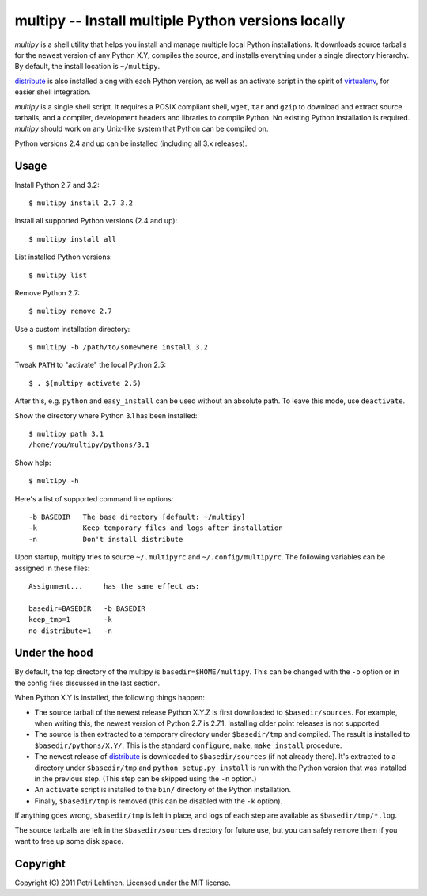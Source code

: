 ***************************************************
multipy -- Install multiple Python versions locally
***************************************************

*multipy* is a shell utility that helps you install and manage
multiple local Python installations. It downloads source tarballs for
the newest version of any Python X.Y, compiles the source, and
installs everything under a single directory hierarchy. By default,
the install location is ``~/multipy``.

distribute_ is also installed along with each Python version, as well
as an activate script in the spirit of virtualenv_, for easier shell
integration.

*multipy* is a single shell script. It requires a POSIX compliant
shell, ``wget``, ``tar`` and ``gzip`` to download and extract source
tarballs, and a compiler, development headers and libraries to compile
Python. No existing Python installation is required. *multipy* should
work on any Unix-like system that Python can be compiled on.

Python versions 2.4 and up can be installed (including all 3.x
releases).


Usage
=====

Install Python 2.7 and 3.2::

    $ multipy install 2.7 3.2

Install all supported Python versions (2.4 and up)::

    $ multipy install all

List installed Python versions::

    $ multipy list

Remove Python 2.7::

    $ multipy remove 2.7

Use a custom installation directory::

    $ multipy -b /path/to/somewhere install 3.2

Tweak ``PATH`` to "activate" the local Python 2.5::

    $ . $(multipy activate 2.5)

After this, e.g. ``python`` and ``easy_install`` can be used without
an absolute path. To leave this mode, use ``deactivate``.

Show the directory where Python 3.1 has been installed::

    $ multipy path 3.1
    /home/you/multipy/pythons/3.1

Show help::

    $ multipy -h

Here's a list of supported command line options::

    -b BASEDIR   The base directory [default: ~/multipy]
    -k           Keep temporary files and logs after installation
    -n           Don't install distribute

Upon startup, multipy tries to source ``~/.multipyrc`` and
``~/.config/multipyrc``. The following variables can be assigned in
these files::

    Assignment...     has the same effect as:

    basedir=BASEDIR   -b BASEDIR
    keep_tmp=1        -k
    no_distribute=1   -n


Under the hood
==============

By default, the top directory of the multipy is
``basedir=$HOME/multipy``. This can be changed with the ``-b`` option
or in the config files discussed in the last section.

When Python X.Y is installed, the following things happen:

* The source tarball of the newest release Python X.Y.Z is first
  downloaded to ``$basedir/sources``. For example, when writing this,
  the newest version of Python 2.7 is 2.7.1. Installing older point
  releases is not supported.

* The source is then extracted to a temporary directory under
  ``$basedir/tmp`` and compiled. The result is installed to
  ``$basedir/pythons/X.Y/``. This is the standard ``configure``,
  ``make``, ``make install`` procedure.

* The newest release of distribute_ is downloaded to
  ``$basedir/sources`` (if not already there). It's extracted to a
  directory under ``$basedir/tmp`` and ``python setup.py install`` is
  run with the Python version that was installed in the previous step.
  (This step can be skipped using the ``-n`` option.)

* An ``activate`` script is installed to the ``bin/`` directory of the
  Python installation.

* Finally, ``$basedir/tmp`` is removed (this can be disabled with the
  ``-k`` option).

If anything goes wrong, ``$basedir/tmp`` is left in place, and logs of
each step are available as ``$basedir/tmp/*.log``.

The source tarballs are left in the ``$basedir/sources`` directory for
future use, but you can safely remove them if you want to free up some
disk space.


Copyright
=========

Copyright (C) 2011 Petri Lehtinen. Licensed under the MIT license.


.. _distribute: http://pypi.python.org/pypi/distribute
.. _virtualenv: http://pypi.python.org/pypi/virtualenv
